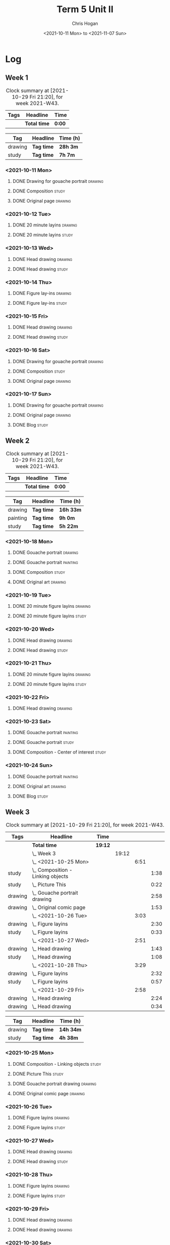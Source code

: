 #+TITLE: Term 5 Unit II
#+AUTHOR: Chris Hogan
#+DATE: <2021-10-11 Mon> to <2021-11-07 Sun>
#+STARTUP: nologdone

* Log
** Week 1
  #+BEGIN: clocktable :scope subtree :maxlevel 6 :block thisweek :tags t
  #+CAPTION: Clock summary at [2021-10-29 Fri 21:20], for week 2021-W43.
  | Tags | Headline     | Time   |
  |------+--------------+--------|
  |      | *Total time* | *0:00* |
  #+END:
 
  #+BEGIN: clocktable-by-tag :maxlevel 6 :match ("drawing" "study")
  | Tag     | Headline   | Time (h) |
  |---------+------------+----------|
  | drawing | *Tag time* | *28h 3m* |
  |---------+------------+----------|
  | study   | *Tag time* | *7h 7m*  |
  
  #+END:
*** <2021-10-11 Mon>
**** DONE Drawing for gouache portrait                              :drawing:
     :LOGBOOK:
     CLOCK: [2021-10-11 Mon 08:41]--[2021-10-11 Mon 11:40] =>  2:59
     :END:
**** DONE Composition                                                 :study:
     :LOGBOOK:
     CLOCK: [2021-10-11 Mon 16:05]--[2021-10-11 Mon 16:20] =>  0:15
     CLOCK: [2021-10-11 Mon 15:38]--[2021-10-11 Mon 15:58] =>  0:20
     CLOCK: [2021-10-11 Mon 14:01]--[2021-10-11 Mon 15:36] =>  1:35
     :END:
**** DONE Original page                                             :drawing:
     :LOGBOOK:
     CLOCK: [2021-10-11 Mon 17:58]--[2021-10-11 Mon 20:50] =>  2:52
     :END:
*** <2021-10-12 Tue>
**** DONE 20 minute layins                                          :drawing:
     :LOGBOOK:
     CLOCK: [2021-10-12 Tue 20:52]--[2021-10-12 Tue 21:20] =>  0:28
     CLOCK: [2021-10-12 Tue 18:20]--[2021-10-12 Tue 20:20] =>  2:00
     :END:
**** DONE 20 minute layins                                            :study:
     :LOGBOOK:
     CLOCK: [2021-10-12 Tue 20:20]--[2021-10-12 Tue 20:52] =>  0:32
     :END:
*** <2021-10-13 Wed>
**** DONE Head drawing                                              :drawing:
     :LOGBOOK:
     CLOCK: [2021-10-13 Wed 18:07]--[2021-10-13 Wed 21:04] =>  2:57
     :END:
**** DONE Head drawing                                                :study:
     :LOGBOOK:
     CLOCK: [2021-10-13 Wed 21:04]--[2021-10-13 Wed 21:37] =>  0:33
     :END:
*** <2021-10-14 Thu>
**** DONE Figure lay-ins                                            :drawing:
     :LOGBOOK:
     CLOCK: [2021-10-14 Thu 20:46]--[2021-10-14 Thu 21:17] =>  0:31
     CLOCK: [2021-10-14 Thu 18:14]--[2021-10-14 Thu 20:09] =>  1:55
     :END:
**** DONE Figure lay-ins                                              :study:
     :LOGBOOK:
     CLOCK: [2021-10-14 Thu 20:09]--[2021-10-14 Thu 20:46] =>  0:37
     :END:
*** <2021-10-15 Fri>
**** DONE Head drawing                                              :drawing:
     :LOGBOOK:
     CLOCK: [2021-10-15 Fri 18:15]--[2021-10-15 Fri 21:01] =>  2:46
     :END:
**** DONE Head drawing                                                :study:
     :LOGBOOK:
     CLOCK: [2021-10-15 Fri 21:22]--[2021-10-15 Fri 22:03] =>  0:41
     :END:
*** <2021-10-16 Sat>
**** DONE Drawing for gouache portrait                              :drawing:
     :LOGBOOK:
     CLOCK: [2021-10-16 Sat 08:57]--[2021-10-16 Sat 11:59] =>  3:02
     :END:
**** DONE Composition                                                 :study:
     :LOGBOOK:
     CLOCK: [2021-10-16 Sat 14:30]--[2021-10-16 Sat 16:28] =>  1:58
     :END:
**** DONE Original page                                             :drawing:
     :LOGBOOK:
     CLOCK: [2021-10-16 Sat 18:14]--[2021-10-16 Sat 21:10] =>  2:56
     :END:
*** <2021-10-17 Sun>
**** DONE Drawing for gouache portrait                              :drawing:
     :LOGBOOK:
     CLOCK: [2021-10-17 Sun 09:10]--[2021-10-17 Sun 12:03] =>  2:53
     :END:
**** DONE Original page                                             :drawing:
     :LOGBOOK:
     CLOCK: [2021-10-17 Sun 18:22]--[2021-10-17 Sun 19:35] =>  1:13
     CLOCK: [2021-10-17 Sun 13:29]--[2021-10-17 Sun 15:00] =>  1:31
     :END:
**** DONE Blog                                                        :study:
     :LOGBOOK:
     CLOCK: [2021-10-17 Sun 19:36]--[2021-10-17 Sun 20:12] =>  0:36
     :END:
** Week 2
  #+BEGIN: clocktable :scope subtree :maxlevel 6 :block thisweek :tags t
  #+CAPTION: Clock summary at [2021-10-29 Fri 21:20], for week 2021-W43.
  | Tags | Headline     | Time   |
  |------+--------------+--------|
  |      | *Total time* | *0:00* |
  #+END:
  
  #+BEGIN: clocktable-by-tag :maxlevel 6 :match ("drawing" "painting" "study")
  | Tag      | Headline   | Time (h)  |
  |----------+------------+-----------|
  | drawing  | *Tag time* | *16h 33m* |
  |----------+------------+-----------|
  | painting | *Tag time* | *9h 0m*   |
  |----------+------------+-----------|
  | study    | *Tag time* | *5h 22m*  |
  
  #+END:
*** <2021-10-18 Mon>
**** DONE Gouache portrait                                          :drawing:
     :LOGBOOK:
     CLOCK: [2021-10-18 Mon 08:40]--[2021-10-18 Mon 09:57] =>  1:17
     :END:
**** DONE Gouache portrait                                         :painting:
     :LOGBOOK:
     CLOCK: [2021-10-18 Mon 13:31]--[2021-10-18 Mon 14:31] =>  1:00
     CLOCK: [2021-10-18 Mon 09:58]--[2021-10-18 Mon 11:39] =>  1:41
     :END:
**** DONE Composition                                                 :study:
     :LOGBOOK:
     CLOCK: [2021-10-18 Mon 14:40]--[2021-10-18 Mon 16:11] =>  1:31
     :END:
**** DONE Original art                                              :drawing:
     :LOGBOOK:
     CLOCK: [2021-10-18 Mon 18:12]--[2021-10-18 Mon 20:44] =>  2:32
     :END:
*** <2021-10-19 Tue>
**** DONE 20 minute figure layins                                   :drawing:
     :LOGBOOK:
     CLOCK: [2021-10-19 Tue 21:00]--[2021-10-19 Tue 21:23] =>  0:23
     CLOCK: [2021-10-19 Tue 17:59]--[2021-10-19 Tue 20:27] =>  2:28
     :END:
**** DONE 20 minute figure layins                                     :study:
     :LOGBOOK:
     CLOCK: [2021-10-19 Tue 20:28]--[2021-10-19 Tue 20:59] =>  0:31
     :END:
*** <2021-10-20 Wed>
**** DONE Head drawing                                              :drawing:
     :LOGBOOK:
     CLOCK: [2021-10-20 Wed 18:09]--[2021-10-20 Wed 21:12] =>  3:03
     :END:
**** DONE Head drawing                                                :study:
     :LOGBOOK:
     CLOCK: [2021-10-20 Wed 21:28]--[2021-10-20 Wed 21:43] =>  0:15
     :END:
*** <2021-10-21 Thu>
**** DONE 20 minute figure layins                                   :drawing:
     :LOGBOOK:
     CLOCK: [2021-10-21 Thu 20:13]--[2021-10-21 Thu 21:08] =>  0:55
     CLOCK: [2021-10-21 Thu 18:04]--[2021-10-21 Thu 19:40] =>  1:36
     :END:
**** DONE 20 minute figure layins                                     :study:
     :LOGBOOK:
     CLOCK: [2021-10-21 Thu 19:40]--[2021-10-21 Thu 20:13] =>  0:33
     :END:
*** <2021-10-22 Fri>
**** DONE Head drawing                                              :drawing:
     :LOGBOOK:
     CLOCK: [2021-10-22 Fri 18:43]--[2021-10-22 Fri 19:53] =>  1:10
     :END:
*** <2021-10-23 Sat>
**** DONE Gouache portrait                                         :painting:
     :LOGBOOK:
     CLOCK: [2021-10-23 Sat 18:12]--[2021-10-23 Sat 20:33] =>  2:21
     CLOCK: [2021-10-23 Sat 12:18]--[2021-10-23 Sat 15:20] =>  3:02
     :END:
**** DONE Gouache portrait                                            :study:
     :LOGBOOK:
     CLOCK: [2021-10-23 Sat 20:33]--[2021-10-23 Sat 21:12] =>  0:39
     :END:
**** DONE Composition - Center of interest                            :study:
     :LOGBOOK:
     CLOCK: [2021-10-23 Sat 10:50]--[2021-10-23 Sat 11:59] =>  1:09
     CLOCK: [2021-10-23 Sat 09:48]--[2021-10-23 Sat 10:18] =>  0:30
     :END:
*** <2021-10-24 Sun>
**** DONE Gouache portrait                                         :painting:
     :LOGBOOK:
     CLOCK: [2021-10-24 Sun 10:32]--[2021-10-24 Sun 11:28] =>  0:56
     :END:
**** DONE Original art                                              :drawing:
     :LOGBOOK:
     CLOCK: [2021-10-24 Sun 18:09]--[2021-10-24 Sun 19:26] =>  1:17
     CLOCK: [2021-10-24 Sun 13:06]--[2021-10-24 Sun 14:58] =>  1:52
     :END:
**** DONE Blog                                                        :study:
     :LOGBOOK:
     CLOCK: [2021-10-24 Sun 19:29]--[2021-10-24 Sun 19:43] =>  0:14
     :END:
** Week 3
  #+BEGIN: clocktable :scope subtree :maxlevel 6 :block thisweek :tags t
  #+CAPTION: Clock summary at [2021-10-29 Fri 21:20], for week 2021-W43.
  | Tags    | Headline                              | Time    |       |      |      |
  |---------+---------------------------------------+---------+-------+------+------|
  |         | *Total time*                          | *19:12* |       |      |      |
  |---------+---------------------------------------+---------+-------+------+------|
  |         | \_  Week 3                            |         | 19:12 |      |      |
  |         | \_    <2021-10-25 Mon>                |         |       | 6:51 |      |
  | study   | \_      Composition - Linking objects |         |       |      | 1:38 |
  | study   | \_      Picture This                  |         |       |      | 0:22 |
  | drawing | \_      Gouache portrait drawing      |         |       |      | 2:58 |
  | drawing | \_      Original comic page           |         |       |      | 1:53 |
  |         | \_    <2021-10-26 Tue>                |         |       | 3:03 |      |
  | drawing | \_      Figure layins                 |         |       |      | 2:30 |
  | study   | \_      Figure layins                 |         |       |      | 0:33 |
  |         | \_    <2021-10-27 Wed>                |         |       | 2:51 |      |
  | drawing | \_      Head drawing                  |         |       |      | 1:43 |
  | study   | \_      Head drawing                  |         |       |      | 1:08 |
  |         | \_    <2021-10-28 Thu>                |         |       | 3:29 |      |
  | drawing | \_      Figure layins                 |         |       |      | 2:32 |
  | study   | \_      Figure layins                 |         |       |      | 0:57 |
  |         | \_    <2021-10-29 Fri>                |         |       | 2:58 |      |
  | drawing | \_      Head drawing                  |         |       |      | 2:24 |
  | drawing | \_      Head drawing                  |         |       |      | 0:34 |
  #+END:
 
  #+BEGIN: clocktable-by-tag :maxlevel 6 :match ("drawing" "study")
  | Tag     | Headline   | Time (h)  |
  |---------+------------+-----------|
  | drawing | *Tag time* | *14h 34m* |
  |---------+------------+-----------|
  | study   | *Tag time* | *4h 38m*  |
  
  #+END:
*** <2021-10-25 Mon>
**** DONE Composition - Linking objects                              :study:
     :LOGBOOK:
     CLOCK: [2021-10-25 Mon 07:54]--[2021-10-25 Mon 09:32] =>  1:38
     :END:
**** DONE Picture This                                                :study:
     :LOGBOOK:
     CLOCK: [2021-10-25 Mon 11:17]--[2021-10-25 Mon 11:39] =>  0:22
     :END:
**** DONE Gouache portrait drawing                                  :drawing:
     :LOGBOOK:
     CLOCK: [2021-10-25 Mon 13:02]--[2021-10-25 Mon 16:00] =>  2:58
     :END:
**** DONE Original comic page                                       :drawing:
     :LOGBOOK:
     CLOCK: [2021-10-25 Mon 18:06]--[2021-10-25 Mon 19:59] =>  1:53
     :END:
*** <2021-10-26 Tue>
**** DONE Figure layins                                             :drawing:
     :LOGBOOK:
     CLOCK: [2021-10-26 Tue 20:47]--[2021-10-26 Tue 21:10] =>  0:23
     CLOCK: [2021-10-26 Tue 18:07]--[2021-10-26 Tue 20:14] =>  2:07
     :END:
**** DONE Figure layins                                               :study:
     :LOGBOOK:
     CLOCK: [2021-10-26 Tue 20:14]--[2021-10-26 Tue 20:47] =>  0:33
     :END:
*** <2021-10-27 Wed>
**** DONE Head drawing                                              :drawing:
     :LOGBOOK:
     CLOCK: [2021-10-27 Wed 18:06]--[2021-10-27 Wed 19:49] =>  1:43
     :END:
**** DONE Head drawing                                                :study:
     :LOGBOOK:
     CLOCK: [2021-10-27 Wed 19:49]--[2021-10-27 Wed 20:57] =>  1:08
     :END:
*** <2021-10-28 Thu>
**** DONE Figure layins                                             :drawing:
     :LOGBOOK:
     CLOCK: [2021-10-28 Thu 18:17]--[2021-10-28 Thu 20:49] =>  2:32
     :END:
**** DONE Figure layins                                               :study:
     :LOGBOOK:
     CLOCK: [2021-10-28 Thu 16:55]--[2021-10-28 Thu 17:52] =>  0:57
     :END:
*** <2021-10-29 Fri>
**** DONE Head drawing                                              :drawing:
     :LOGBOOK:
     CLOCK: [2021-10-29 Fri 18:22]--[2021-10-29 Fri 20:46] =>  2:24
     :END:
**** DONE Head drawing                                              :drawing:
     :LOGBOOK:
     CLOCK: [2021-10-29 Fri 20:46]--[2021-10-29 Fri 21:20] =>  0:34
     :END:
*** <2021-10-30 Sat>
**** TODO Composition :study:
**** TODO Gouache portrait drawing :drawing:
**** TODO Original comic page :drawing:
** Week 4
  #+BEGIN: clocktable :scope subtree :maxlevel 6 :block thisweek :tags t
  #+CAPTION: Clock summary at [2021-10-29 Fri 21:20], for week 2021-W43.
  | Tags | Headline     | Time   |
  |------+--------------+--------|
  |      | *Total time* | *0:00* |
  #+END:
 
  #+BEGIN: clocktable-by-tag :maxlevel 6 :match ("drawing" "study")
  | Tag     | Headline   | Time (h) |
  |---------+------------+----------|
  | drawing | *Tag time* | *0h 0m*  |
  |---------+------------+----------|
  | study   | *Tag time* | *0h 0m*  |
  
  #+END:
  
  
